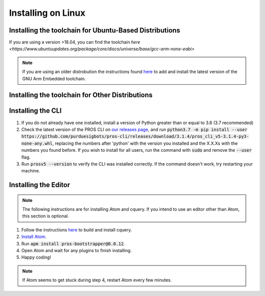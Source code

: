 ===================
Installing on Linux
===================

Installing the toolchain for Ubuntu-Based Distributions
-------------------------------------------------------

If you are using a version >18.04, you can find the toolchain `here <https://www.ubuntuupdates.org/package/core/disco/universe/base/gcc-arm-none-eabi>`

.. note:: If you are using an older distrobution the instructions found `here <https://launchpad.net/~team-gcc-arm-embedded/+archive/ubuntu/ppa>`_ to add and install the latest version of the GNU Arm Embedded toolchain.

Installing the toolchain for Other Distributions
-----------------------------------------------



Installing the CLI
------------------

1. If you do not already have one installed, install a version of Python greater than or equal to 3.6 (3.7 recommended)
2. Check the latest version of the PROS CLI on `our releases page <https://github.com/purduesigbots/pros-cli3/releases/latest>`_, and run :code:`python3.7 -m pip install --user https://github.com/purduesigbots/pros-cli/releases/download/3.1.4/pros_cli_v5-3.1.4-py3-none-any.whl`, replacing the numbers after 'python' with the version you installed and the X.X.Xs with the numbers you found before. If you wish to install for all users, run the command with :code:`sudo` and remove the :code:`--user` flag.
3. Run :code:`prosv5 --version` to verify the CLI was installed correctly. If the command doesn't work, try restarting your machine.

Installing the Editor
---------------------

.. note:: The following instructions are for installing Atom and cquery. If you intend to use an editor other than Atom, this section is optional.

1. Follow the instructions `here <https://github.com/cquery-project/cquery/wiki/Building-cquery>`_ to build and install cquery.
2. `Install Atom <https://atom.io>`_.
3. Run :code:`apm install pros-bootstrapper@0.0.12`.
4. Open Atom and wait for any plugins to finish installing.
5. Happy coding!

.. note:: If Atom seems to get stuck during step 4, restart Atom every few minutes.
